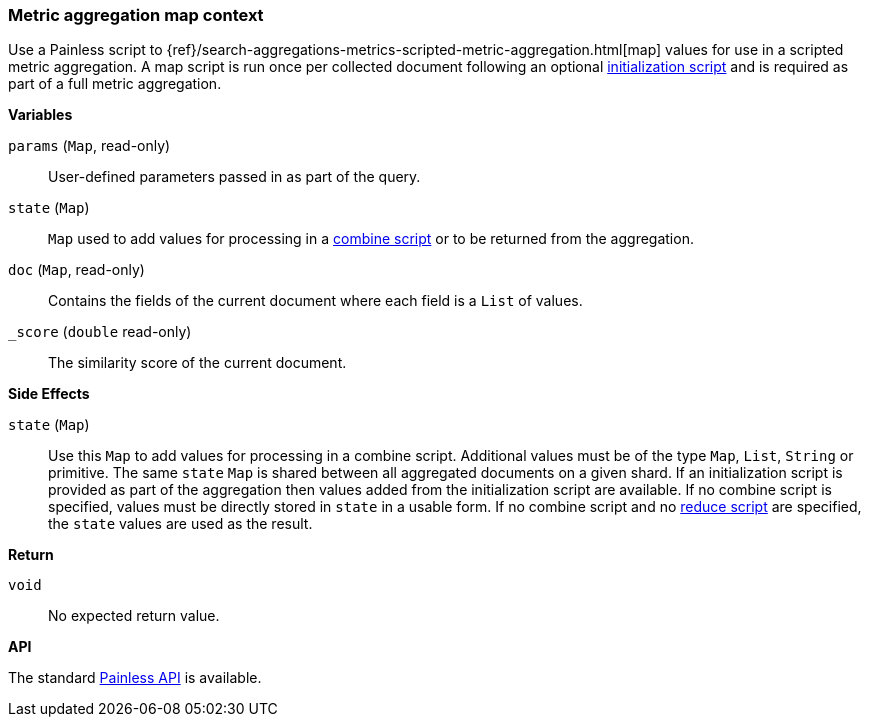 [[painless-metric-agg-map-context]]
=== Metric aggregation map context

Use a Painless script to
{ref}/search-aggregations-metrics-scripted-metric-aggregation.html[map]
values for use in a scripted metric aggregation. A map script is run once per
collected document following an optional
<<painless-metric-agg-init-context, initialization script>> and is required as
part of a full metric aggregation.

*Variables*

`params` (`Map`, read-only)::
        User-defined parameters passed in as part of the query.

`state` (`Map`)::
        `Map` used to add values for processing in a
        <<painless-metric-agg-map-context, combine script>> or to be returned from the aggregation.

`doc` (`Map`, read-only)::
        Contains the fields of the current document where each field is a
        `List` of values.

`_score` (`double` read-only)::
        The similarity score of the current document.

*Side Effects*

`state` (`Map`)::
        Use this `Map` to add values for processing in a combine script.
        Additional values must be of the type `Map`, `List`, `String` or
        primitive. The same `state` `Map` is shared between all aggregated documents
        on a given shard. If an initialization script is provided as part of the
        aggregation then values added from the initialization script are
        available.  If no combine script is specified, values must be
        directly stored in `state` in a usable form. If no combine script and no
        <<painless-metric-agg-reduce-context, reduce script>> are specified, the
        `state` values are used as the result.

*Return*

`void`::
        No expected return value.

*API*

The standard <<painless-api-reference-shared, Painless API>> is available.
